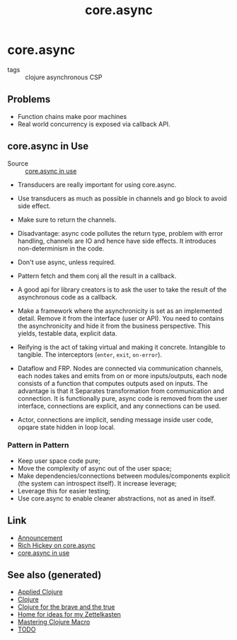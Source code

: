#+TITLE: core.async
#+OPTIONS: toc:nil
#+ROAM_ALIAS: core.async concurrency
#+TAGS: clj concurrency

* core.async

- tags :: clojure asynchronous CSP

** Problems

- Function chains make poor machines
- Real world concurrency is exposed via callback API.

** core.async in Use

- Source :: [[https://www.youtube.com/watch?v=096pIlA3GDo][core.async in use]]

- Transducers are really important for using core.async.


- Use transducers as much as possible in channels and go block to avoid side
  effect.
- Make sure to return the channels.
- Disadvantage: async code pollutes the return type, problem with error
  handling, channels are IO and hence have side effects. It introduces
  non-determinism in the code.

- Don't use async, unless required.
- Pattern fetch and them conj all the result in a callback.

- A good api for library creators is to ask the user to take the result of the
  asynchronous code as a callback.
- Make a framework where the asynchronicity is set as an implemented
  detail. Remove it from the interface (user or API). You need to contains the
  asynchronicity and hide it from the business perspective. This yields,
  testable data, explicit data.
- Reifying is the act of taking virtual and making it concrete. Intangible to
  tangible. The interceptors (=enter=, =exit=, =on-error=).
- Dataflow and FRP.  Nodes are connected via communication channels, each nodes
  takes and emits from on or more inputs/outputs, each node consists of a
  function that computes outputs ased on inputs. The advantage is that it
  Separates transformation from communication and connection. It is
  functionally pure, async code is removed from the user interface, connections
  are explicit, and any connections can be used.
- Actor, connections are implicit, sending message inside user code, opqare
  state hidden in loop local.

*** Pattern in Pattern

- Keep user space code pure;
- Move the complexity of async out of the user space;
- Make dependencies/connections between modules/components explicit (the system
  can introspect itself). It increase leverage;
- Leverage this for easier testing;
- Use core.async to enable cleaner abstractions, not as aned in itself.


** Link

- [[https://clojure.org/news/2013/06/28/clojure-clore-async-channels][Announcement]]
- [[https://www.youtube.com/watch?v=9HspeHGBg-Q][Rich Hickey on core.async]]
- [[https://www.youtube.com/watch?v=096pIlA3GDo][core.async in use]]


** See also (generated)

- [[file:20200430155637-applied_clojure.org][Applied Clojure]]
- [[file:../decks/clojure.org][Clojure]]
- [[file:20200430160432-clojure_for_the_brave_and_the_true.org][Clojure for the brave and the true]]
- [[file:../rationale.org][Home for ideas for my Zettelkasten]]
- [[file:20200430155438-mastering_clojure_macro.org][Mastering Clojure Macro]]
- [[file:../todo.org][TODO]]

